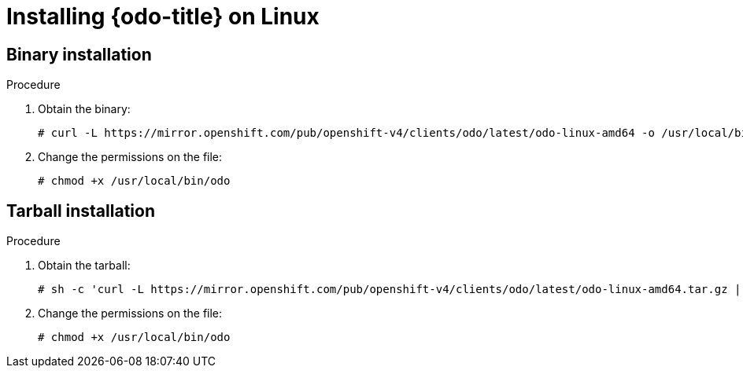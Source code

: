 // Module included in the following assemblies:
//
// * cli_reference/developer_cli_odo/installing-odo.adoc

[id="installing-odo-on-linux_{context}"]

= Installing {odo-title} on Linux

== Binary installation

.Procedure

. Obtain the binary:
+
[source,terminal]
----
# curl -L https://mirror.openshift.com/pub/openshift-v4/clients/odo/latest/odo-linux-amd64 -o /usr/local/bin/odo
----

. Change the permissions on the file:
+
[source,terminal]
----
# chmod +x /usr/local/bin/odo
----

== Tarball installation

.Procedure

. Obtain the tarball:
+
[source,terminal]
----
# sh -c 'curl -L https://mirror.openshift.com/pub/openshift-v4/clients/odo/latest/odo-linux-amd64.tar.gz | gzip -d > /usr/local/bin/odo'
----

. Change the permissions on the file:
+
[source,terminal]
----
# chmod +x /usr/local/bin/odo
----
